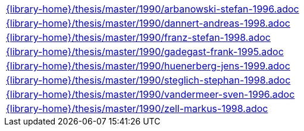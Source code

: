 //
// This file was generated by SKB-Dashboard, task 'lib-yaml2src'
// - on Tuesday November  6 at 20:44:44
// - skb-dashboard: https://www.github.com/vdmeer/skb-dashboard
//

[cols="a", grid=rows, frame=none, %autowidth.stretch]
|===
|include::{library-home}/thesis/master/1990/arbanowski-stefan-1996.adoc[]
|include::{library-home}/thesis/master/1990/dannert-andreas-1998.adoc[]
|include::{library-home}/thesis/master/1990/franz-stefan-1998.adoc[]
|include::{library-home}/thesis/master/1990/gadegast-frank-1995.adoc[]
|include::{library-home}/thesis/master/1990/huenerberg-jens-1999.adoc[]
|include::{library-home}/thesis/master/1990/steglich-stephan-1998.adoc[]
|include::{library-home}/thesis/master/1990/vandermeer-sven-1996.adoc[]
|include::{library-home}/thesis/master/1990/zell-markus-1998.adoc[]
|===


